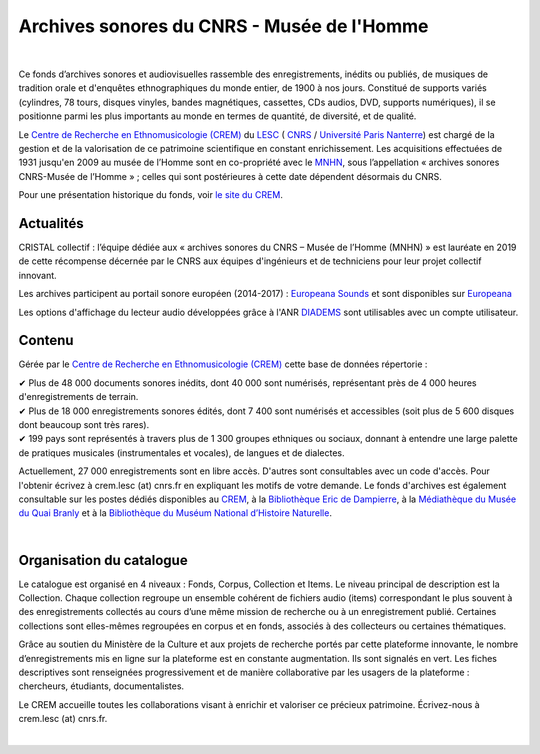 ============================================
Archives sonores du CNRS - Musée de l'Homme
============================================	
	
|

Ce fonds d’archives sonores et audiovisuelles rassemble des enregistrements, inédits ou publiés, de musiques de tradition orale et d'enquêtes ethnographiques du monde entier, de 1900 à nos jours. Constitué de supports variés (cylindres, 78 tours, disques vinyles, bandes magnétiques, cassettes, CDs audios, DVD, supports numériques), il se positionne parmi les plus importants au monde en termes de quantité, de diversité, et de qualité.

Le `Centre de Recherche en Ethnomusicologie (CREM) <http://lesc-cnrs.fr/fr/centre-de-recherche-en-ethnomusicologie>`_ du `LESC <http://lesc-cnrs.fr>`_ ( `CNRS <http://www.cnrs.fr/inshs/>`_ / `Université Paris Nanterre <https://www.parisnanterre.fr/>`_) est chargé de la gestion et de la valorisation de ce patrimoine scientifique en constant enrichissement. Les acquisitions effectuées de 1931 jusqu'en 2009 au musée de l’Homme sont en co-propriété avec le `MNHN <https://www.mnhn.fr>`_, sous l’appellation « archives sonores CNRS-Musée de l’Homme » ; celles qui sont postérieures à cette date dépendent désormais du CNRS.


Pour une présentation historique du fonds, voir `le site du CREM <http://lesc-cnrs.fr/fr/archives-sonores-cnrsmh>`_. 

Actualités
-----------
CRISTAL collectif : l’équipe dédiée aux « archives sonores du CNRS – Musée de l’Homme (MNHN) » est lauréate en 2019 de cette récompense décernée par le CNRS aux équipes d'ingénieurs et de techniciens pour leur projet collectif innovant. 

Les archives participent au portail sonore européen (2014-2017) : `Europeana Sounds <http://www.europeanasounds.eu>`_ et sont disponibles sur `Europeana <http://www.europeana.eu>`_

Les options d'affichage du lecteur audio développées grâce à l'ANR `DIADEMS <http://www.irit.fr/recherches/SAMOVA/DIADEMS/fr/welcome/>`_ sont utilisables avec un compte utilisateur.

Contenu
-------	

.. image:: /pages/home_img.jpg
   :align: left 
	
Gérée par le `Centre de Recherche en Ethnomusicologie (CREM) <http://lesc-cnrs.fr/fr/centre-de-recherche-en-ethnomusicologie>`_ cette base de données répertorie :

|  ✔ Plus de 48 000 documents sonores inédits, dont 40 000 sont numérisés, représentant près de 4 000 heures d'enregistrements de terrain.
|  ✔ Plus de 18 000 enregistrements sonores édités, dont 7 400 sont numérisés et accessibles (soit plus de 5 600 disques dont beaucoup sont très rares).
|  ✔ 199 pays sont représentés à travers plus de 1 300 groupes ethniques ou sociaux, donnant à entendre une large palette de pratiques musicales (instrumentales et vocales), de langues et de dialectes.

Actuellement, 27 000 enregistrements sont en libre accès. D'autres sont consultables avec un code d'accès. Pour l'obtenir écrivez à crem.lesc (at) cnrs.fr en expliquant les motifs de votre demande. Le fonds d'archives est également consultable sur les postes dédiés disponibles au `CREM <http://lesc-cnrs.fr/fr/centre-de-recherche-en-ethnomusicologie>`_, à la `Bibliothèque Eric de Dampierre <http://lesc-cnrs.fr/fr/bibliotheque-eric-de-dampierre>`_, à la `Médiathèque du Musée du Quai Branly <http://www.quaibranly.fr/fr/enseignement/la-mediatheque.html>`_ et à la `Bibliothèque du Muséum National d’Histoire Naturelle <http://bibliotheques.mnhn.fr/>`_. 

|

Organisation du catalogue
-------------------------

Le catalogue est organisé en 4 niveaux : Fonds, Corpus, Collection et Items. Le niveau principal de description est la Collection. Chaque collection regroupe un ensemble cohérent de fichiers audio (items) correspondant le plus souvent à des enregistrements collectés au cours d’une même mission de recherche ou à un enregistrement publié. Certaines collections sont elles-mêmes regroupées en corpus et en fonds, associés à des collecteurs ou certaines thématiques. 

Grâce au soutien du Ministère de la Culture et aux projets de recherche portés par cette plateforme innovante, le nombre d’enregistrements mis en ligne sur la plateforme est en constante augmentation. Ils sont signalés en vert. Les fiches descriptives sont renseignées progressivement et de manière collaborative par les usagers de la plateforme : chercheurs, étudiants, documentalistes. 

Le CREM accueille toutes les collaborations visant à enrichir et valoriser ce précieux patrimoine. Écrivez-nous à crem.lesc (at) cnrs.fr.

|



